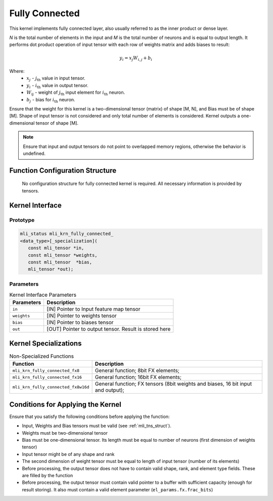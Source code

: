 .. _fully_conn:

Fully Connected
~~~~~~~~~~~~~~~

.. image:: ../images/image110.png
   :align: center 
   :alt: Fully Connected Layer Schematic Representation

..

This kernel implements fully connected layer, also usually referred
to as the inner product or dense layer.

*N* is the total number of elements in the input and *M*
is the total number of neurons and is equal to output length. It
performs dot product operation of input tensor with each row of
weights matrix and adds biases to result:

.. math:: y_{i} = x_{j}W_{i,j} + b_{i}
..

Where:
  -  :math:`\ x_{j}\ ` - :math:`j_{\text{th}}` value in input tensor.\
  -  :math:`\ y_{i}\ ` - :math:`i_{\text{th}}` value in output tensor.\
  -  :math:`W_{\text{ij}}\ ` - weight of :math:`j_{\text{th}}` input element for :math:`i_{\text{th}}` neuron.\
  -  :math:`b_{j}\ ` - bias for :math:`i_{\text{th}}` neuron.\

Ensure that the weight for this kernel is a two-dimensional tensor
(matrix) of shape [M, N], and Bias must be of shape [M]. Shape of
input tensor is not considered and only total number of elements is
considered. Kernel outputs a one-dimensional tensor of shape [M].

.. note::
   Ensure that input and output
   tensors do not point to     
   overlapped memory regions,  
   otherwise the behavior is   
   undefined.                  
      
.. _function-configuration-structure-4:

Function Configuration Structure
^^^^^^^^^^^^^^^^^^^^^^^^^^^^^^^^

   No configuration structure for fully connected kernel is required.
   All necessary information is provided by tensors.

Kernel Interface
^^^^^^^^^^^^^^^^

Prototype
'''''''''

.. code:: c                          
                                     
 mli_status mli_krn_fully_connected_ 
 <data_type>[_specialization](       
    const mli_tensor *in,            
    const mli_tensor *weights,       
    const mli_tensor  *bias,         
    mli_tensor *out);                
..

Parameters
''''''''''

.. table:: Kernel Interface Parameters

	+-----------------------+-----------------------+
	| **Parameters**        | **Description**       |
	+=======================+=======================+
	|                       |                       |
	| ``in``                | [IN] Pointer to Input |
	|                       | feature map tensor    |
	+-----------------------+-----------------------+
	|                       |                       |
	| ``weights``           | [IN] Pointer to       |
	|                       | weights tensor        |
	+-----------------------+-----------------------+
	|                       |                       |
	| ``bias``              | [IN] Pointer to       |
	|                       | biases tensor         |
	+-----------------------+-----------------------+
	|                       |                       |
	| ``out``               | [OUT] Pointer to      |
	|                       | output tensor. Result |
	|                       | is stored here        |
	+-----------------------+-----------------------+

Kernel Specializations
^^^^^^^^^^^^^^^^^^^^^^

.. table:: Non-Specialized Functions

	+-------------------------------------+-----------------------------------+
	| **Function**                        | **Description**                   |
	+=====================================+===================================+
	| ``mli_krn_fully_connected_fx8``     | General function; 8bit FX         |
	|                                     | elements;                         |
	+-------------------------------------+-----------------------------------+
	| ``mli_krn_fully_connected_fx16``    | General function; 16bit FX        |
	|                                     | elements;                         |
	+-------------------------------------+-----------------------------------+
	| ``mli_krn_fully_connected_fx8w16d`` | General function; FX tensors      |
	|                                     | (8bit weights and biases, 16 bit  |
	|                                     | input and output);                |
	+-------------------------------------+-----------------------------------+

.. _conditions_apply_kernel:

Conditions for Applying the Kernel
^^^^^^^^^^^^^^^^^^^^^^^^^^^^^^^^^^

Ensure that you satisfy the following conditions before applying the
function:

-  Input, Weights and Bias tensors must be valid (see 
   :ref:`mli_tns_struct`).

-  Weights must be two-dimensional tensor

-  Bias must be one-dimensional tensor. Its length must be equal to
   number of neurons (first dimension of weights tensor)

-  Input tensor might be of any shape and rank

-  The second dimension of weight tensor must be equal to length of
   input tensor (number of its elements)

-  Before processing, the output tensor does not have to contain valid
   shape, rank, and element type fields. These are filled by the
   function

-  Before processing, the output tensor must contain valid pointer to a
   buffer with sufficient capacity (enough for result storing). It
   also must contain a valid element parameter
   (``el_params.fx.frac_bits``)